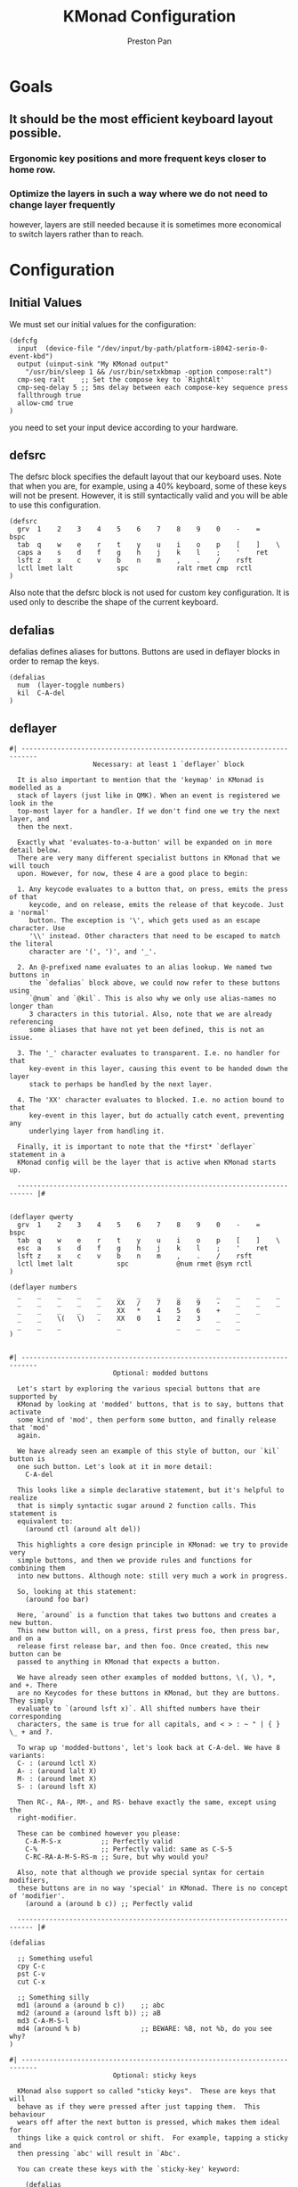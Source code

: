 #+title: KMonad Configuration
#+author: Preston Pan
#+description: My Literate KMonad Configuration
#+html_head: <link rel="stylesheet" type="text/css" href="../style.css" />

* Goals
** It should be the most efficient keyboard layout possible.
*** Ergonomic key positions and more frequent keys closer to home row.
*** Optimize the layers in such a way where we do not need to change layer frequently
however, layers are still needed because it is sometimes more economical to switch layers rather than to reach.

* Configuration
** Initial Values
We must set our initial values for the configuration:
#+begin_src kbd :tangle config.kbd
(defcfg
  input  (device-file "/dev/input/by-path/platform-i8042-serio-0-event-kbd")
  output (uinput-sink "My KMonad output"
    "/usr/bin/sleep 1 && /usr/bin/setxkbmap -option compose:ralt")
  cmp-seq ralt    ;; Set the compose key to `RightAlt'
  cmp-seq-delay 5 ;; 5ms delay between each compose-key sequence press
  fallthrough true
  allow-cmd true
)
#+end_src
you need to set your input device according to your hardware.
** defsrc
The defsrc block specifies the default layout that our keyboard uses. Note that when you are,
for example, using a 40% keyboard, some of these keys will not be present.
However, it is still syntactically valid and you will be able to use this
configuration.
#+begin_src kbd :tangle config.kbd
(defsrc
  grv  1    2    3    4    5    6    7    8    9    0    -    =    bspc
  tab  q    w    e    r    t    y    u    i    o    p    [    ]    \
  caps a    s    d    f    g    h    j    k    l    ;    '    ret
  lsft z    x    c    v    b    n    m    ,    .    /    rsft
  lctl lmet lalt           spc            ralt rmet cmp  rctl
)
#+end_src
Also note that the defsrc block is not used for custom key configuration. It
is used only to describe the shape of the current keyboard.
** defalias
defalias defines aliases for buttons. Buttons are used in deflayer blocks
in order to remap the keys.
#+begin_src kbd :tangle config.kbd
(defalias
  num  (layer-toggle numbers)
  kil  C-A-del
)
#+end_src
** deflayer
#+begin_src kbd :tangle config.kbd
#| --------------------------------------------------------------------------
                     Necessary: at least 1 `deflayer` block

  It is also important to mention that the 'keymap' in KMonad is modelled as a
  stack of layers (just like in QMK). When an event is registered we look in the
  top-most layer for a handler. If we don't find one we try the next layer, and
  then the next.

  Exactly what 'evaluates-to-a-button' will be expanded on in more detail below.
  There are very many different specialist buttons in KMonad that we will touch
  upon. However, for now, these 4 are a good place to begin:

  1. Any keycode evaluates to a button that, on press, emits the press of that
     keycode, and on release, emits the release of that keycode. Just a 'normal'
     button. The exception is '\', which gets used as an escape character. Use
     '\\' instead. Other characters that need to be escaped to match the literal
     character are '(', ')', and '_'.

  2. An @-prefixed name evaluates to an alias lookup. We named two buttons in
     the `defalias` block above, we could now refer to these buttons using
     `@num` and `@kil`. This is also why we only use alias-names no longer than
     3 characters in this tutorial. Also, note that we are already referencing
     some aliases that have not yet been defined, this is not an issue.

  3. The '_' character evaluates to transparent. I.e. no handler for that
     key-event in this layer, causing this event to be handed down the layer
     stack to perhaps be handled by the next layer.

  4. The 'XX' character evaluates to blocked. I.e. no action bound to that
     key-event in this layer, but do actually catch event, preventing any
     underlying layer from handling it.

  Finally, it is important to note that the *first* `deflayer` statement in a
  KMonad config will be the layer that is active when KMonad starts up.

  -------------------------------------------------------------------------- |#


(deflayer qwerty
  grv  1    2    3    4    5    6    7    8    9    0    -    =    bspc
  tab  q    w    e    r    t    y    u    i    o    p    [    ]    \
  esc  a    s    d    f    g    h    j    k    l    ;    '    ret
  lsft z    x    c    v    b    n    m    ,    .    /    rsft
  lctl lmet lalt           spc            @num rmet @sym rctl
)

(deflayer numbers
  _    _    _    _    _    _    _    _    _    _    _    _    _    _
  _    _    _    _    _    XX   /    7    8    9    -    _    _    _
  _    _    _    _    _    XX   *    4    5    6    +    _    _
  _    _    \(   \)   .    XX   0    1    2    3    _    _
  _    _    _              _              _    _    _    _
)

#+end_src

#+begin_src kbd :tangle config.kbd
#| --------------------------------------------------------------------------
                          Optional: modded buttons

  Let's start by exploring the various special buttons that are supported by
  KMonad by looking at 'modded' buttons, that is to say, buttons that activate
  some kind of 'mod', then perform some button, and finally release that 'mod'
  again.

  We have already seen an example of this style of button, our `kil` button is
  one such button. Let's look at it in more detail:
    C-A-del

  This looks like a simple declarative statement, but it's helpful to realize
  that is simply syntactic sugar around 2 function calls. This statement is
  equivalent to:
    (around ctl (around alt del))

  This highlights a core design principle in KMonad: we try to provide very
  simple buttons, and then we provide rules and functions for combining them
  into new buttons. Although note: still very much a work in progress.

  So, looking at this statement:
    (around foo bar)

  Here, `around` is a function that takes two buttons and creates a new button.
  This new button will, on a press, first press foo, then press bar, and on a
  release first release bar, and then foo. Once created, this new button can be
  passed to anything in KMonad that expects a button.

  We have already seen other examples of modded buttons, \(, \), *, and +. There
  are no Keycodes for these buttons in KMonad, but they are buttons. They simply
  evaluate to `(around lsft x)`. All shifted numbers have their corresponding
  characters, the same is true for all capitals, and < > : ~ " | { } \_ + and ?.

  To wrap up 'modded-buttons', let's look back at C-A-del. We have 8 variants:
  C- : (around lctl X)
  A- : (around lalt X)
  M- : (around lmet X)
  S- : (around lsft X)

  Then RC-, RA-, RM-, and RS- behave exactly the same, except using the
  right-modifier.

  These can be combined however you please:
    C-A-M-S-x          ;; Perfectly valid
    C-%                ;; Perfectly valid: same as C-S-5
    C-RC-RA-A-M-S-RS-m ;; Sure, but why would you?

  Also, note that although we provide special syntax for certain modifiers,
  these buttons are in no way 'special' in KMonad. There is no concept of 'modifier'.
    (around a (around b c)) ;; Perfectly valid

  -------------------------------------------------------------------------- |#

(defalias

  ;; Something useful
  cpy C-c
  pst C-v
  cut C-x

  ;; Something silly
  md1 (around a (around b c))    ;; abc
  md2 (around a (around lsft b)) ;; aB
  md3 C-A-M-S-l
  md4 (around % b)               ;; BEWARE: %B, not %b, do you see why?
)

#| --------------------------------------------------------------------------
                          Optional: sticky keys

  KMonad also support so called "sticky keys".  These are keys that will
  behave as if they were pressed after just tapping them.  This behaviour
  wears off after the next button is pressed, which makes them ideal for
  things like a quick control or shift.  For example, tapping a sticky and
  then pressing `abc' will result in `Abc'.

  You can create these keys with the `sticky-key' keyword:

    (defalias
      slc (sticky-key 500 lctl))

  The number after `sticky-key' is the timeout you want, in milliseconds.  If
  a key is tapped and that time has passed, it won't act like it's pressed
  down when we receive the next keypress.

  It is also possible to combine sticky keys.  For example, to
  get a sticky shift+control you can do

    (defalias
      ssc (around
           (sticky-key 500 lsft)
           (sticky-key 500 lctl)))

  -------------------------------------------------------------------------- |#

;; Let's make both shift keys sticky
(defalias
  sl (sticky-key 300 lsft)
  sr (sticky-key 300 rsft))


;; Now we define the 'tst' button as opening and closing a bunch of layers at
;; the same time. If you understand why this works, you're starting to grok
;; KMonad.
;;
;; Explanation: we define a bunch of testing-layers with buttons to illustrate
;; the various options in KMonad. Each of these layers makes sure to have its
;; buttons not overlap with the buttons from the other layers, and specifies all
;; its other buttons as transparent. When we use the nested `around` statement,
;; whenever we push the button linked to '@tst' (check `qwerty` layer, we bind
;; it to `rctl`), any button we press when holding `rctl` will be pressed in the
;; context of those 4 layers overlayed on the stack. When we release `rctl`, all
;; these layers will be popped again.
(defalias tst (around (layer-toggle macro-test)
                (around (layer-toggle layer-test)
                  (around (layer-toggle around-next-test)
                    (around (layer-toggle command-test)
                            (layer-toggle modded-test))))))

(deflayer modded-test
  _    _    _    _    _    _    _    _    _    _    _    _    _    _
  _    _    @md4 _    _    _    _    _    _    _    _    _    _    _
  _    _    @md1 @md2 @md3 _    _    _    _    _    _    _    _
  _    _    @cut @cpy @pst _    _    _    _    _    _    _
  _    _    _              _              _    _    _    _
)

#| --------------------------------------------------------------------------
                              Optional: tap-macros

  Let's look at a button we haven't seen yet, tap-macros.

  `tap-macro` is a function that takes an arbitrary number of buttons and
  returns a new button. When this new button is pressed it rapidly taps all its
  stored buttons in quick succesion except for its last button, which it only
  presses. This last button gets released when the `tap-macro` gets released.

  There are two ways to define a `tap-macro`, using the `tap-macro` function
  directly, or through the #() syntactic sugar. Both evaluate to exactly the
  same button.

    (tap-macro K M o n a d)
    #(K M o n a d)

  If you are going to use a `tap-macro` to perform a sequence of actions inside
  some program you probably want to include short pauses between inputs to give
  the program time to register all the key-presses. Therefore we also provide
  the 'pause' function, which simply pauses processing for a certain amount of
  milliseconds. Pauses can be created like this:

    (pause 20)
    P20

  You can also pause between each key stroke by specifying the `:delay' keyword,
  as well as a time in ms, at the end of a `tap-macro':

    (tap-macro K M o n a d :delay 5)
    #(K M o n a d :delay 5)

  The above would be equivalent to e.g.

    (tap-macro K P5 M P5 o P5 n P5 a P5 d)

  The `tap-macro-release` is like `tap-macro`, except that it
  waits to press the last button when the `tap-macro-release`
  gets released.  It might be useful when combined with a
  footswitch that sends keyboard scan codes.

    (tap-macro-release i K M o n a d esc)

  WARNING: DO NOT STORE YOUR PASSWORDS IN PLAIN TEXT OR IN YOUR KEYBOARD

  I know it might be tempting to store your password as a macro, but there are 2
  huge risks:
  1. You accidentally leak your config and expose your password
  2. Anyone who knows about the button can get clear-text representation of your
  password with any text editor, shell, or text-input field.

  Support for triggering shell commands directly from KMonad is described in the
  command buttons section below.

  This concludes this public service announcement.

  -------------------------------------------------------------------------- |#

(defalias
  mc1 #(K M o n a d)
  mc2 #(C-c P50 A-tab P50 C-v) ;; Careful, this might do something
  mc3 #(P200 h P150 4 P100 > < P50 > < P20 0 r z 1 ! 1 ! !)
  mc4 (tap-macro a (pause 50) @md2 (pause 50) c)
  mc5 (tap-macro-release esc esc esc)
  mc6 #(@mc3 spc @mc3 spc @mc3)
)

(deflayer macro-test
  _    @mc1 @mc2 @mc3 @mc4 @mc5 @mc6 _    _    _    _    _    _    _
  _    _    _    _    _    _    _    _    _    _    _    _    _    _
  _    _    _    _    _    _    _    _    _    _    _    _    _
  _    _    _    _    _    _    _    _    _    _    _    _
  _    _    _              _              _    _    _    _
)


#| --------------------------------------------------------------------------
                          Optional: layer manipulation

  You have already seen the basics of layer-manipulation. The `layer-toggle`
  button. This button adds a layer to the top of KMonad's layer stack when
  pressed, and removes it again when released. There are a number of other ways
  to manipulate the layer stack, some safer than others. Let's go through all of
  them from safest to least safe:

  `layer-toggle` works as described before, 2 things to note:
  1. If you are confused or worried about pressing a key, changing layers, and
     then releasing a key and this causing issues: don't be. KMonad handles
     presses and releases in very different ways. Presses get passed directly to
     the stacked keymap as previously described. When a KMonad button has its
     press-action triggered, it then registers a callback that will catch its
     own release before we ever touch the keymap. This guarantees that the
     button triggered by the press of X *will be* the button whose release is
     triggered by the release of X (the release of X might trigger other things
     as well, but that is besides the point.)
  2. If `layer-toggle` can only ever add and then necessarily remove 1 layer
     from the stack, then it will never cause a permanent change, and is
     perfectly safe.

  `layer-delay`, once pressed, temporarily switches to some layer for some
  milliseconds. Just like `layer-toggle` this will never permanently mess-up the
  layer stack. This button was initially implemented to provide some
  'leader-key' style behavior. Although I think in the future better solutions
  will be available. For now this will temporarily add a layer to the top of the
  stack:
    (layer-delay 500 my-layer)

  `layer-next`, once pressed, primes KMonad to handle the next press from some
  arbitrary layer. This aims to fill the same usecase as `layer-delay`: the
  beginnings of 'leader-key' style behavior. I think this whole button will get
  deleted soon, because the more general `around-next` now exists (see below)
  and this is nothing more than:
    (around-next (layer-toggle layer-name))
  Until then though, use `layer-next` like this:
    (layer-next layer-name)

  `layer-switch`: change the base-layer of KMonad. As described at the top of
  this document, the first `deflayer` statement is the layer that is active when
  KMonad starts. Since `layer-toggle` can only ever add on and remove from the
  top of that, it can never change the base-layer. The following button will
  unregister the bottom-most layer of the keymap, and replace it with another
  layer.
    (layer-switch my-layer)

  This is where things start getting potentially dangerous (i.e. get KMonad into
  an unusuable state until a restart has occured). It is perfectly possible to
  switch into a layer that you can never get out of. Or worse, you could
  theoretically have a layer full of only `XX`s and switch into that, rendering
  your keyboard unuseable until you somehow manage to kill KMonad (without using
  your keyboard).

  However, when handled well, `layer-switch` is very useful, letting you switch
  between 'modes' for your keyboard. I have a tiny keyboard with a weird keymap,
  but I switch into a simple 'qwerty' keymap shifted 1 button to the right for
  gaming. Just make sure that any 'mode' you switch into has a button that
  allows you to switch back out of the 'mode' (or content yourself restarting
  KMonad somehow).

  `layer-add` and `layer-rem`. This is where you can very quickly cause yourself
  a big headache. Originally I didn't expose these operations, but someone
  wanted to use them, and I am not one to deny someone else a chainsaw. As the
  names might give away:
    (layer-add name) ;; Add a layer to the top of the stack
    (layer-rem name) ;; Remove a layer by name (noop if no such layer)

  To use `layer-add` and `layer-rem` well, you should take a moment to think
  about how to create a layout that will prevent you from getting into
  situations where you enter a key-configuration you cannot get out of again.
  These two operations together, however, are very useful for activating a
  permanent overlay for a while. This technique is illustrated in the tap-hold
  overlay a bit further down.


  -------------------------------------------------------------------------- |#

(defalias

  yah (layer-toggle asking-for-trouble) ;; Completely safe
  nah (layer-add asking-for-trouble)    ;; Completely unsafe

  ld1 (layer-delay 500 numbers) ;; One way to get a leader-key
  ld2 (layer-next numbers)      ;; Another way to get a leader key

  ;; NOTE, this is safe because both `qwerty` and `colemak` contain the `@tst`
  ;; button which will get us to the `layer-test` layer, which itself contains
  ;; both `@qwe` and `@col`.
  qwe (layer-switch qwerty) ;; Set qwerty as the base layer
  col (layer-switch colemak) ;; Set colemak as the base layer
)
(deflayer layer-test
  @qwe _    _    _    _    _    _    _    _    _    _    @add _    @nah
  @col _    _    _    _    _    _    _    _    _    _    _    _    @yah
  _    _    _    _    _    _    _    _    _    _    _    _    _
  _    _    _    _    _    _    _    _    _    @ld1 @ld2 _
  _    _    _              _              _    _    _    _
)

;; Exactly like qwerty, but with the letters switched around
(deflayer colemak
  grv  1    2    3    4    5    6    7    8    9    0    -    =    bspc
  tab  q    w    f    p    g    j    l    u    y    ;    [    ]    \
  @xcp a    r    s    t    d    h    n    e    i    o    '    ret
  @sl  z    x    c    v    b    k    m    ,    .    /    @sr
  lctl @num lalt           spc            ralt rmet @sym @tst
)

(defalias lol #(: - D))

;; Contrived example
(deflayer asking-for-trouble
  @lol @lol @lol @lol @lol @lol @lol @lol @lol @lol @lol @lol @lol @lol
  @lol @lol @lol @lol @lol @lol @lol @lol @lol @lol @lol @lol @lol @lol
  @lol @lol @lol @lol @lol @lol @lol @lol @lol @lol @lol @lol @lol
  @lol @lol @lol @lol @lol @lol @lol @lol @lol @lol @lol @lol
  @lol @lol @lol           @lol           @lol @lol @lol @lol
)

;; One way to safely use layer-add and layer-rem: the button bound to layer-add
;; is the same button bound to layer-rem in the layer that `add` adds to the
;; stack. I.e., it becomes impossible to add or remove multiple copies of a
;; layer.
(defalias
  add (layer-add multi-overlay) ;; multi-overlay is defined in the next
  rem (layer-rem multi-overlay) ;; section below this
  )

#| --------------------------------------------------------------------------
                          Optional: Multi-use buttons

  Perhaps one of the most useful features of KMonad, where a lot of work has
  gone into, but also an area with many buttons that are ever so slightly
  different. The naming and structuring of these buttons might change sometime
  soon, but for now, this is what there is.

  For the next section being able to talk about examples is going to be handy,
  so consider the following scenario and mini-language that will be the same
  between scenarios.
    - We have some button `foo` that will be different between scenarios
    - `foo` is bound to 'Esc' on the input keyboard
    - the letters a s d f are bound to themselves
    - Px  signifies the press of button x on the keyboard
    - Rx  signifies the release of said button
    - Tx  signifies the sequential and near instantaneous press and release of x
    - 100 signifies 100ms pass

  So for example:
    Tesc Ta:
      tap of 'Esc' (triggering `foo`), tap of 'a' triggering `a`
    Pesc 100 Ta Tb Resc:
      press of 'Esc', 100ms pause, tap of 'a', tap of 'b', release of 'Esc'

  The `tap-next` button takes 2 buttons, one for tapping, one for holding, and
  combines them into a single button. When pressed, if the next event is its own
  release, we tap the 'tapping' button. In all other cases we first press the
  'holding' button then we handle the event. Then when the `tap-next` gets
  released, we release the 'holding' button.

  So, using our mini-language, we set foo to:
    (tap-next x lsft)
  Then:
    Tesc            -> x
    Tesc Ta         -> xa
    Pesc Ta Resc    -> A
    Pesc Ta Tr Resc -> AR

  The `tap-hold` button is very similar to `tap-next` (a theme, trust me). The
  difference lies in how the decision is made whether to tap or hold. A
  `tap-hold` waits for a particular timeout, if the `tap-hold` is released
  anywhere before that moment we execute a tap immediately. If the timeout
  occurs and the `tap-hold` is still held, we switch to holding mode.

  The additional feature of a `tap-hold` is that it pauses event-processing
  until it makes its decision and then rolls back processing when the decision
  has been made.

  So, again with the mini-language, we set foo to:
    (tap-hold 200 x lsft) ;; Like tap-next, but with a 200ms timeout
  Then:
    Tesc            -> x
    Tesc Ta         -> xa
    Pesc 300 a      -> A (the moment you press a)
    Pesc a 300      -> A (after 200 ms)
    Pesc a 100 Resc -> xa (both happening immediately on Resc)

  The `tap-hold-next` button is a combination of the previous 2. Essentially,
  think of it as a `tap-next` button, but it also switches to held after a
  period of time. This is useful, because if you have a (tap-next ret ctl) for
  example, and you press it thinking you want to press C-v, but then you change
  your mind, you now cannot release the button without triggering a 'ret', that
  you then have to backspace. With the `tap-hold-next` button, you simply
  outwait the delay, and you're good. I see no benefit of `tap-next` over
  `tap-hold-next` with a decent timeout value.

  You can use the `:timeout-button` keyword to specify a button other than the
  hold button which should be held when the timeout expires. For example, we
  can construct a button which types one x when tapped, multiple x's when held,
  and yet still acts as shift when another button is pressed before the timeout
  expires. So, using the minilanguage and foo as:
    (tap-hold-next 200 x lsft :timeout-button x)
  Then:
    Tesc           -> Tx
    Pesc 100 a     -> A (the moment you press a)
    Pesc 5000 Resc -> xxxxxxx (some number of auto-repeated x's)

  Note that KMonad does not itself auto-repeat the key. In this last example,
  KMonad emits 200 Px 4800 Rx, and the operating system's auto-repeat feature,
  if any, emits multiple x's because it sees that the x key is held for 4800 ms.

  The `tap-next-release` is like `tap-next`, except it decides whether to tap or
  hold based on the next release of a key that was *not* pressed before us. This
  also performs rollback like `tap-hold`. So, using the minilanguage and foo as:
    (tap-next-release x lsft)
  Then:
    Tesc Ta         -> xa
    Pa Pesc Ra Resc -> ax (because 'a' was already pressed when we started, so
                           foo decides it is tapping)
    Pesc Pa Resc Ra -> xa (because the first release we encounter is of esc)
    Pesc Ta Resc    -> A (because a was pressed *and* released after we started,
                          so foo decides it is holding)

  `tap-next-press` is also a lot like `tap-next`, but decides whether to tap or
  hold based on whether another key is pressed before this one is released.
  Using the minilanguage:
    (tap-next-press x lsft)
  Then:
    Tesc Ta -> xa
    Pa Pesc Ra Resc -> ax (because esc is released before another key is pressed)
    Pesc Pa Resc Ra -> A (because a is pressed before esc is released)
    Pesc Ta Resc    -> A (a is pressed before esc is released here as well)

  These increasingly stranger buttons are, I think, coming from the stubborn
  drive of some of my more eccentric (and I mean that in the most positive way)
  users to make typing with modifiers on the home-row more comfortable.
  Especially layouts that encourage a lot of rolling motions are nicer to use
  with the `release` style buttons.

  The `tap-hold-next-release` (notice a trend?) is just like `tap-next-release`,
  but it comes with an additional timeout that, just like `tap-hold-next` will
  jump into holding-mode after a timeout.

  I honestly think that `tap-hold-next-release`, although it seems the most
  complicated, probably is the most comfortable to use. But I've put all of them
  in a testing layer down below, so give them a go and see what is nice.

  -------------------------------------------------------------------------- |#


(defalias
  xtn (tap-next x lsft)         ;; Shift that does 'x' on tap
  xth (tap-hold 400 x lsft)     ;; Long delay for easier testing
  thn (tap-hold-next 400 x lsft)
  tnr (tap-next-release x lsft)
  tnp (tap-next-press x lsft)
  tnh (tap-hold-next-release 2000 x lsft)

  ;; Used it the colemak layer
  xcp (tap-hold-next 400 esc ctl)
)

;; Some of the buttons used here are defined in the next section
(deflayer multi-overlay
  @mt  _    _    _    _    _    _    _    _    _    _    _    @rem _
  _    _    _    _    _    _    _    _    _    _    _    _    _    _
  @thn _    _    _    _    _    _    _    _    _    _    _    _
  @xtn _    _    _    _    _    _    _    _    _    _    @xth
  @tnr @tnp _              _              _    _    _    @tnh
)


#| --------------------------------------------------------------------------
                              Optional: Multi-tap

  Besides the tap-hold style buttons there is another multi-use button (with.
  only 1 variant, at the moment). The `multi-tap`.

  A `multi-tap` codes for different buttons depending on how often it is tapped.
  It is defined by a series of delays and buttons, followed by a last button
  without delay. As long as you tap the `multi-tap` within the delay specified,
  it will jump to the next button. Once the delay is exceeded the selected
  button is pressed. If the last button in the list is reached, it is
  immediately pressed. When another key is pressed down while we're tapping,
  `multi-tap' also immediately exits and taps the current button.

  Note that you can actually hold the button, so in the below example, going:
  tap-tap-hold (wait 300ms) will get you a pressed c, until you release again.

  -------------------------------------------------------------------------- |#

(defalias
  mt  (multi-tap 300 a 300 b 300 c 300 d e))


#| --------------------------------------------------------------------------
                              Optional: Around-next

  The `around-next` function creates a button that primes KMonad to perform the
  next button-press inside some context. This could be the context of 'having
  Shift pressed' or 'being inside some layer' or, less usefully, 'having d
  pressed'. It is a more general and powerful version of `layer-next`.

  There is also an `around-next-timeout` button that does the same thing as
  `around-next`, except that if some other button press is not detected within
  some timeout, some other button is tapped. This can be used to create a
  leader-key that simply times out (by passing a non-button), or a key that can
  still function as a normal key, but also as a leader key when used slowly.

  I think expansion of this button-style is probably the future of leader-key,
  hydra-style functionality support in KMonad.

  -------------------------------------------------------------------------- |#

(defalias
  ns  (around-next sft)  ;; Shift the next press
  nnm (around-next @num) ;; Perform next press in numbers layer
  ntm (around-next-timeout 500 sft XX)


)

(deflayer around-next-test
  _    _    _    _    _    _    _    _    _    _    _    _    _    _
  _    _    _    _    _    _    _    _    _    _    _    _    _    _
  @ns  _    _    _    _    _    _    _    _    _    _    _    _
  @nnm _    _    _    _    _    _    _    _    _    _    _
  @ntm _    _              _              _    _    _    _
)

#| --------------------------------------------------------------------------
                        Optional: Compose-key sequences

  Compose-key sequences are series of button-presses that your operating system
  will interpret as the insertion of a special character, like accented
  characters, or various special-languages. In that sense, they are just
  syntactic sugar for keyboard macros.

  To get this to work on Linux you will need to set your compose-key with a tool
  like `setxkbmap', as well as tell kmonad that information. See the `defcfg'
  block at the top of this file for a working example. Note that you need to
  wait ever so slightly for the keyboard to register with linux before the
  command gets executed, that's why the `sleep 1`. Also, note that all the
  `/run/current-system' stuff is because the author uses NixOS. Just find a
  shell-command that will:

    1. Sleep a moment
    2. Set the compose-key to your desired key

  Please be aware that what `setxkbmap' calls the `menu' key is not actually the
  `menu' key! If you want to use the often suggested

      setxkbmap -option compose:menu

  you will have to set your compose key within kmonad to `compose' and not
  `menu'.

  After this, this should work out of the box under Linux. Windows does not
  recognize the same compose-key sequences, but WinCompose will make most of the
  sequences line up with KMonad: http://wincompose.info/
  This has not in any way been tested on Mac.

  In addition to hard-coded symbols, we also provide 'uncompleted' macros. Since
  a compose-key sequence is literally just a series of keystrokes, we can omit
  the last one, and enter the sequence for 'add an umlaut' and let the user then
  press some letter to add this umlaut to. These are created using the `+"`
  syntax.

  -------------------------------------------------------------------------- |#

(defalias
  sym (layer-toggle symbols)

)

(deflayer symbols
  _    _    _    _    _    _    _    _    _    _    _    _    _    _
  _    ä    é    ©    _    _    _    _    _    _    _    _    _    _
  _    +'   +~   +`   +^   _    _    _    _    _    _    _    _
  _    +"   +,   _    _    _    _    _    _    _    _    _
  _    _    _              _              _    _    _    _)


#| --------------------------------------------------------------------------
                        Optional: Command buttons

  Currently we also provide the ability to launch arbitrary shell-commands from
  inside kmonad. These commands are simply handed off to the command-shell
  without any further checking or waiting.

  NOTE: currently only tested on Linux, but should work on any platform, as long
  as the command is valid for that platform.

  The `cmd-button' function takes two arguments, the second one of which is
  optional. These represent the commands to be executed on pressing and
  releasing the button respectively.

  BEWARE: never run anyone's configuration without looking at it. You wouldn't
  want to push:

    (cmd-button "rm -rf ~/*") ;; Delete all this user's data


  -------------------------------------------------------------------------- |#
#+end_src
